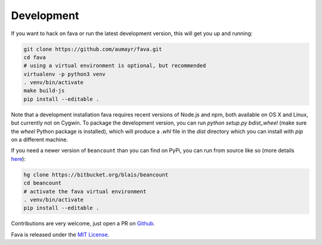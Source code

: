 Development
===========

If you want to hack on fava or run the latest development version, this will
get you up and running:

.. code:: bash

    git clone https://github.com/aumayr/fava.git
    cd fava
    # using a virtual environment is optional, but recommended
    virtualenv -p python3 venv
    . venv/bin/activate
    make build-js
    pip install --editable .

Note that a development installation fava requires recent versions of Node.js and
npm, both available on OS X and Linux, but currently not on Cygwin.
To package the development version, you can run `python setup.py bdist_wheel`
(make sure the `wheel` Python package is installed), which will produce a
`.whl` file in the `dist` directory which you can install with `pip` on a
different machine.

If you need a newer version of ``beancount`` than you can find on PyPi, you can
run from source like so (more details `here <http://furius.ca/beancount/doc/install>`__):

.. code:: bash

    hg clone https://bitbucket.org/blais/beancount
    cd beancount
    # activate the fava virtual environment
    . venv/bin/activate
    pip install --editable .

Contributions are very welcome, just open a PR on `Github
<https://github.com/aumayr/fava/pulls>`__.

Fava is released under the `MIT License
<https://github.com/aumayr/fava/blob/master/LICENSE>`__.
